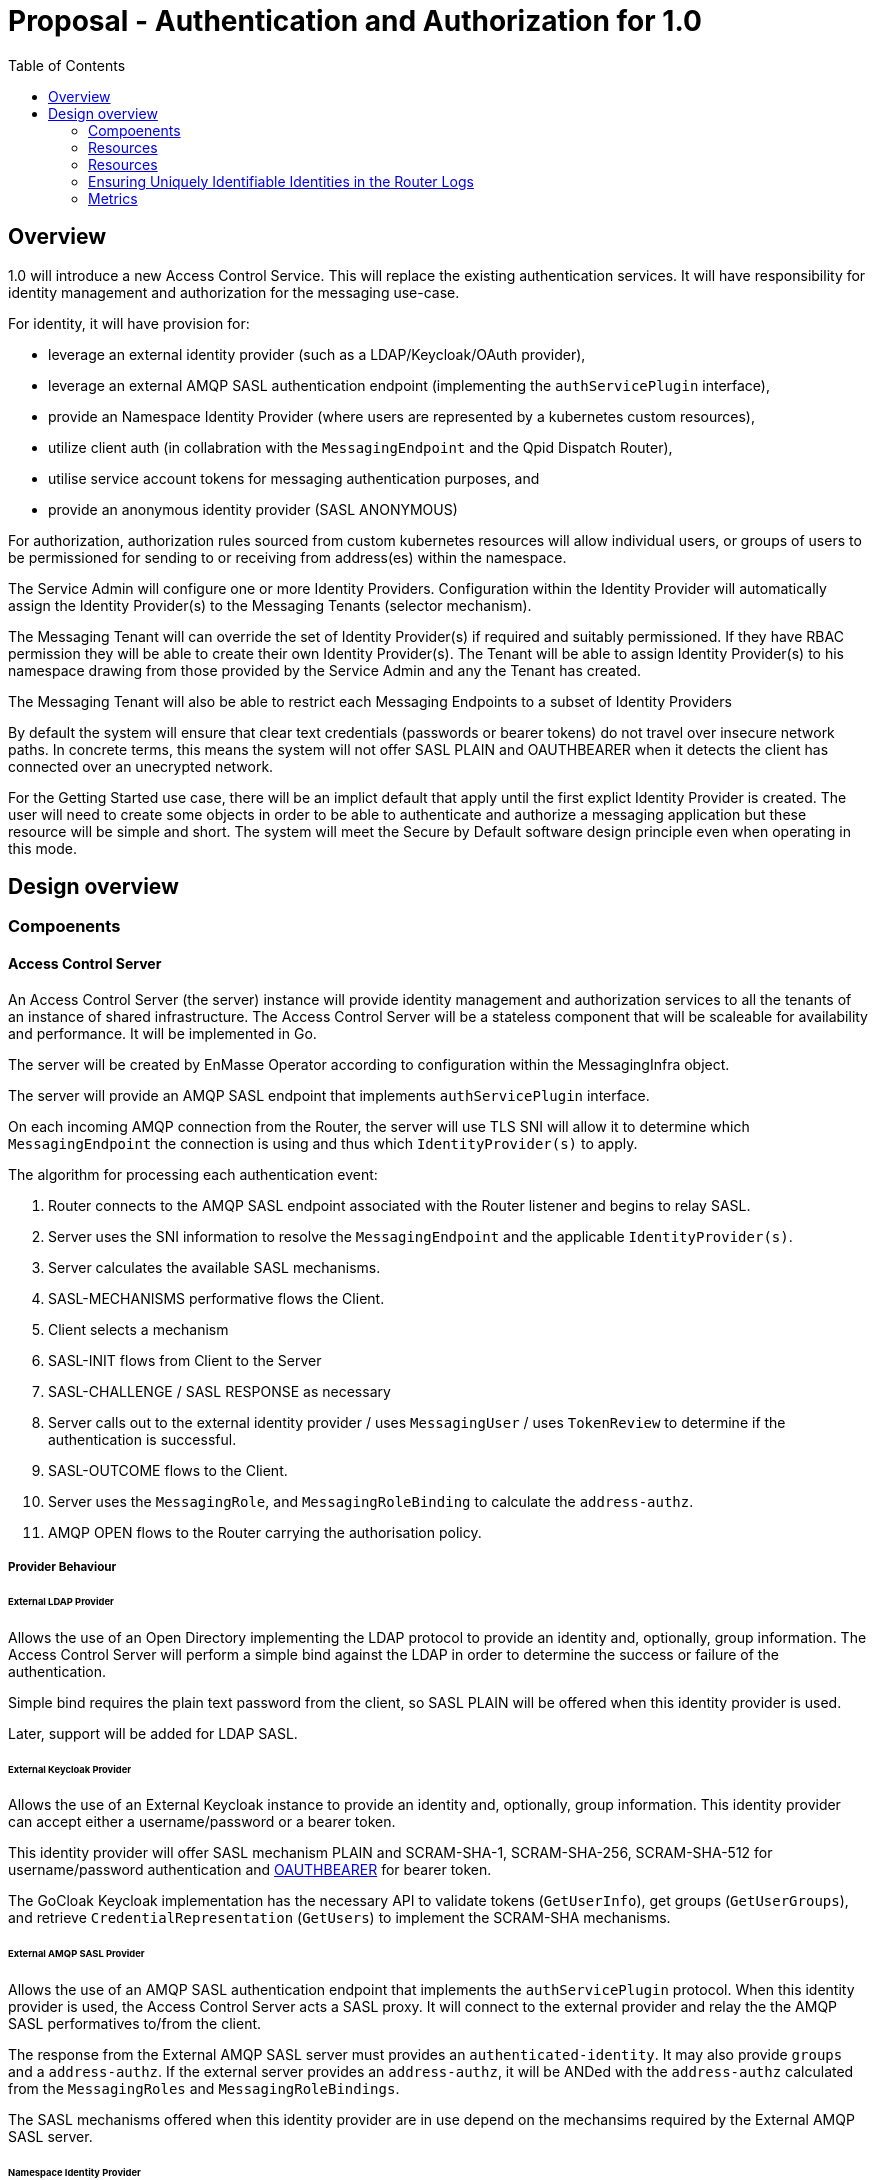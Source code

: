 
:toc:
:toc-placement!:

# Proposal - Authentication and Authorization for 1.0


toc::[]


## Overview

1.0 will introduce a new Access Control Service.  This will replace the existing authentication services.
It will have responsibility for identity management and authorization for the messaging use-case.

For identity, it will have provision for:

* leverage an external identity provider (such as a LDAP/Keycloak/OAuth provider),
* leverage an external AMQP SASL authentication endpoint (implementing the `authServicePlugin` interface),
* provide an Namespace Identity Provider (where users are represented by a kubernetes custom resources),
* utilize client auth (in collabration with the `MessagingEndpoint` and the Qpid Dispatch Router),
* utilise service account tokens for messaging authentication purposes, and
* provide an anonymous identity provider (SASL ANONYMOUS)

For authorization, authorization rules sourced from custom kubernetes resources will allow individual users, or
groups of users to be permissioned for sending to or receiving from address(es) within the namespace.

The Service Admin will configure one or more Identity Providers.  Configuration within the Identity Provider will
automatically assign the Identity Provider(s) to the Messaging Tenants (selector mechanism).  

The Messaging Tenant will can override the set of Identity Provider(s) if required and suitably permissioned.  If
they have RBAC permission they will be able to create their own Identity Provider(s).  The Tenant will be able to assign
Identity Provider(s) to his namespace drawing from those provided by the Service Admin and any the Tenant has created.

The Messaging Tenant will also be able to restrict each Messaging Endpoints to a subset of Identity Providers

By default the system will ensure that clear text credentials (passwords or bearer tokens) do not travel over insecure
network paths. In concrete terms, this means the system will not offer SASL PLAIN and OAUTHBEARER when it detects the client
has connected over an unecrypted network.

For the Getting Started use case, there will be an implict default that apply until the first explict Identity Provider
is created.  The user will need to create some objects in order to be able to authenticate and authorize a messaging
application but these resource will be simple and short.  The system will meet the Secure by Default software design principle even when operating in this mode. 

== Design overview

=== Compoenents

==== Access Control Server

An Access Control Server (the server) instance will provide identity management and authorization services to all the tenants of an instance of shared infrastructure.  The Access Control Server will be a stateless component that will be scaleable for
availability and performance.  It will be implemented in Go.

The server will be created by EnMasse Operator according to configuration within the MessagingInfra object.

The server will provide an AMQP SASL endpoint that implements `authServicePlugin` interface.

On each incoming AMQP connection from the Router, the server will use TLS SNI will allow it to determine
which `MessagingEndpoint` the connection is using and thus which `IdentityProvider(s)` to apply.

The algorithm for processing each authentication event:

1. Router connects to the AMQP SASL endpoint associated with the Router listener and begins to relay SASL.
1. Server uses the SNI information to resolve the `MessagingEndpoint` and the applicable `IdentityProvider(s)`.
1. Server calculates the available SASL mechanisms.
1. SASL-MECHANISMS performative flows the Client.
1. Client selects a mechanism
1. SASL-INIT flows from Client to the Server
1. SASL-CHALLENGE / SASL RESPONSE as necessary
1. Server calls out to the external identity provider / uses `MessagingUser` / uses `TokenReview` to determine if the authentication is successful.
1. SASL-OUTCOME flows to the Client.
1. Server uses the `MessagingRole`, and `MessagingRoleBinding` to calculate the `address-authz`.
1. AMQP OPEN flows to the Router carrying the authorisation policy.

===== Provider Behaviour

====== External LDAP Provider

Allows the use of an Open Directory implementing the LDAP protocol to provide an identity and, optionally, group information.
The Access Control Server will perform a simple bind against the LDAP in order to determine the success or failure of the authentication.

Simple bind requires the plain text password from the client, so SASL PLAIN will be offered when this identity provider is used.

Later, support will be added for LDAP SASL.

====== External Keycloak Provider

Allows the use of an External Keycloak instance to provide an identity and, optionally, group information.  This identity
provider can accept either a username/password or a bearer token.

This identity provider will offer SASL mechanism PLAIN and SCRAM-SHA-1, SCRAM-SHA-256, SCRAM-SHA-512 for username/password
authentication and link:https://tools.ietf.org/html/rfc7628[OAUTHBEARER] for bearer token.

The GoCloak Keycloak implementation has the necessary API to validate tokens (`GetUserInfo`), get groups (`GetUserGroups`),
and retrieve `CredentialRepresentation` (`GetUsers`) to implement the SCRAM-SHA mechanisms.

====== External AMQP SASL Provider

Allows the use of an AMQP SASL authentication endpoint that implements the `authServicePlugin` protocol.  When this identity
provider is used, the Access Control Server acts a SASL proxy.  It will connect to the external provider and relay the
the AMQP SASL performatives to/from the client.

The response from the External AMQP SASL server must provides an `authenticated-identity`.  It may also provide
`groups` and a `address-authz`.  If the external server provides an `address-authz`, it will be ANDed with the `address-authz` calculated from the `MessagingRoles` and `MessagingRoleBindings`.

The SASL mechanisms offered when this identity provider are in use depend on the mechansims required by the External AMQP SASL server.

====== Namespace Identity Provider

The Namespace Identity Provider uses the `MessagingUser` resources as a identity/password database.

The password in the MessagingUser record will usually stored salted (defined by  https://tools.ietf.org/html/rfc5802). However
it will be possible for a request for authentication to arrive before the salting has taken place, to cater for this
case, the Internal Identity Provider will also accept plain passwords from the database.

This identity provider will offer SASL mechanism PLAIN and SCRAM-SHA-1, SCRAM-SHA-256, SCRAM-SHA-512.

====== Client Auth Identity Provider

For client auth, the identity is established during the TLS negotiation phase between Client and Router.  The Router will
pass the established identity through the `authServicePlugin` to the Access Control Server via the SASL EXTERNAL mechanism
via the link:https://tools.ietf.org/html/rfc4422#appendix-A[authz-id-string].  (Requires Qpid Dispatch Router change: DISPATCH-1634).

This identity provider will offer SASL mechanism EXTERNAL.

====== Service Account Identity Provider

The Access Control Server will perform a `TokenReview` to confirm the token's validity and retrieve the username
and groups asscoiated with the token.  The identity provider will ensure that the token refer to a service account.   

This identity provider will offer SASL mechanisms PLAIN, link:https://tools.ietf.org/html/rfc7628[OAUTHBEARER]

====== Anonymous Identity Provider 

For the Anonymous Provider, the SASL mechnism ANONYMOUS will be used.

===== Getting Started Use-Case

For the Getting Started use case, there will be an implict default of the Namespace Identity Provider which will
apply until the first explict Identity Provider is created.  It will be as if a `IdentityProvider` resource exists which
declares the `namespace` type with a selector that matches all namespaces.

For the Getting Started use case, the Developer will be required to create three objects:

1. MessagingUser with username/password,
2. MessagingRole granting send/receive to all addresses,
3. MessagingRoleBinding linking the user to the role.

All of these will be a few lines of simple YAML.

As soons as the System Admin declares the first explict `IdentityProvider` the implict default no longer applies. This is
true even if the selector of the `IdentityProvider` does not a namespace.  Conversely removing the last explict  `IdentityProvider` will return the system to the implict default.

If whilst the system is the implict default, a Tenant creates a local `IdentityProvider` the implict rule no longer applies
to that namespace.  Other tenants are unaffected.

===== Go AMQP server implementation

The Access Control Server's Go AMQP server requirements are quite limited.   It does not require a full-blown AMQP server
implementation.  It is sufficient to handle the AMQP SASL performatives and the AMQP Open/Close performatives.  This can
be implemented within the Access Control Server code-base.  It will borrow codec implementation from Azure AMQP client.

==== EnMasse Operator

The EnMasse Operator will act as the controller for `IdentityProvider`, `MessagingUser`, `MessagingRole`, and `MessagingRoleBinding` resources and be responsible for maintaintence of the status sections.

For `MessagingUser` resources it will be responsible for salting passwords. [TODO: bad idea? better to use an external tool/console to salt the password?]

The EnMasse operator will watch for `MessagingTenants` resources.  For each it will and define a Kubernetes service
exposing the AMQP SASL endpoint of the Access Control Servcie  The `MessagingInfra` controller will configure a router listener/authServicePlugin _per endpoint_  with a reference to the correct  AMQP SASL endpoint.

==== Messaging Client

When using the service accounts, the following username must be used:

* `system:serviceaccount`. (for backward compatibility, `@@serviceaccount@@` will also be accepted)

If more than one IdentityProvider is configured for the tenant, for identity providers that require a
username, the user must be qualified as follows.

* `enamsse.io:messaginguser:<namespace>:<name>` where `namespace` refers to the namespace where the `MessagingUser` exists.  For the sake of information hiding and bervity, the namespace may be ommitted if the `MessagingUser` exists in the namespace of the Messaging Tenant i.e. `enamsse.io:messaginguser::<name>`.  
* `enamsse.io:<identity provider name>:<namespace>:<name>` where `namespace` refers to the namespace where the `IdentityProvider` exists.  The namespace cannot be ommited.  

==== Qpid Dispatch Router

For all use-cases except TLS client-auth the proposal uses the existing features of the Router.  For TLS client-auth
DISPATCH-1634 is required.

=== Resources

The new API will consist of the following types at the infrastructure level:

* `IdentityProvider`: used to define an instance of an identity provider instance. The `IdentityProvider` will define
the parameters to establish connection with external identity provider (if any).  Selectors will be used to configure to
which namespaces it will be applied.

* Configuration provided by `MessagingInfra` will define the Access Control Server deployment.

At the tenant level:

* `MessagingTennant`: optional override the set of IdentityProviders to be used for the tenant.

* `IdentityProvider`: configure a local `IdentityProvider`.

* `MessagingUser`: used by the namespace identity provider.  It stores messaging username/password pairing with an option
to store the password securely.

* `ServiceAccount`: the bearer token of a `ServiceAccounts` can be used to authenticate to the namespace for messaging.

* `MessagingRole`: define access to one or more addresses.  Its design will be analogous to the kubernetes role object but will not have any direct relation to kubernetes `roles` or `clusterroles`.

* `MessagingRoleBinding`: grants permission for messaging within the namespace.  A `MessagingRoleBinding` references   
  `MessagingRole` in the same namespace and subject belonging to the identity providers (which may be users or groups).
  Its design will be analogous to the kubernetes rolebinding object but will not have any relation to kubernetes
  `rolebindings` or `clusterrolebindings`.

=== Resources

==== IdentityProvider

The `IdentityProvider` used to define an instance of an identity provider instance.   It may be defined by either
the Service Admin where it is used to provide system wide defaults, or by a Tenant Admin to define a local identity provider.
RBAC can be used to disallow tenants creating their own `IdentityProviders`.

The `IdentityProvider` carries a namespace selector.  If the selector matches a Tenant's namespace the `IdentityProvider`
is automatically available to it.  If the `IdentityProvider` is configured by a tenant the namespace selector is unused and
will be ignored.

Example:

```
apiVersion: enmasse.io/v1beta2
kind: IdentityProvider
metadata:
  name: myidentityprovider
spec:
    # oneOf..
    ldapProvider:
      enabled: boolean
      host:
      port:
      tls: # borrow structure from connector (trust, client cert)
      credentials: # borrow structure from connector
      searchContext:
      searchFilter:
      groupAttributeName: # more fields required to flexibly support LDAP groups.
    keycloakProvider:
      enabled: boolean
      host:
      port:
      tls: # borrow structure from connector (trust, client cert)
      credentials: # borrow structure from connector
      realm: # keycloak realm
    externalProvider:
      enabled: boolean
      host:
      port:
      tls: # borrow structure from connector (trust, client cert)
      credentials: # borrow structure from connector
    namespaceProvider: {}    # the empty object is required to enable the type
    clientAuthProvider: {}
    serviceAccountProvider: {}
    anonymousProvider: {}

  # Allows specifying a selector for namespaces that should get this IdentityProvider by default.
  namespaceSelector:
    matchLabels:
      type: messaging
status:
  phase: Active
  type: ldap | keycloak | external | clientauth | serviceAccount | anonymous
  # ConnectedCondition etc.
```

==== MessagingInfra

Configuration provided by `MessagingInfra` will define the Access Control Server deployment.

```
apiVersion: enmasse.io/v1beta2
kind: MessagingInfra
spec:
  accessControl:
    replicas: <integer>
    podTemplate: # Same as in standard infra config today. Based on Kubernetes spec
      spec:
        affinity: # Allow explicitly setting affinity rules to enforce specific nodes
        tolerations: # Allow enforcing which nodes to run on
        resources: # Memory and CPU settings
        priorityClassName: # Pod priority settings
```

==== MessagingTennant

The `MessagingTennant` resource may override the default set of IdentityProviders provided by the Service Admin.  It
does this using an `identityProviderSelector` to select from those IdentityProviders available which includes
those from the Service Admin and any defined by the Tenant.

The status section of the object enumerates the set of the names of identity providers that are currently applicable to the namespace. 

```
apiVersion: enmasse.io/v1beta2
kind: MessagingTennant
spec:
  identityProviderSelector:
    matchLabels:
      type: messaging
    matchExpressions:
      - {key: tier, operator: In, values: [cache]}
      - {key: environment, operator: NotIn, values: [dev]}
status:
  identityProviders:
  - name:  myldap
    namespace: infrastuff
    subjectPrefix: enamsse.io:myldap:infrastuff: # helps the user compose their MessageRoleBindings
                                                 # and Messaging Application connection details.
```

==== MessagingEndpoint

The `MessagingEndpoint` resource will allow the identityProvider(s) available to a endpoint to be restricted.  This
restriction is defined using an `identityProviderSelector`.  The identity provider selection is made from *within* those
already realised at the tenant (i.e. respecting the tenant's identityProviderSelector) and thus includes any locally
defined IdentityProviders.

The `MessagingEndpoint`resource will also allow expose a configuration option `secureOnlyMechanism`.  If this not provided
the system will provide a default `PLAIN`, `OAUTHBEARER`.  If the user wishes to relax a the default (and thus allow those mechansims to be used on a insecure channel, the user can override.

The status section of the `MessagingEndpoint` will expose the identity providers that are being used by this endpoint and the 
secureOnlyMechanism setting.

```
apiVersion: enmasse.io/v1beta2
kind: MessagingEndpoint
metadata:
  name: endpoint1
  namespace: myapp
spec:
  identityProviderSelector:
    matchLabels:
      type: messaging
    matchExpressions:
      - {key: tier, operator: In, values: [cache]}
      - {key: environment, operator: NotIn, values: [dev]}
status:
  identityProviders:
  - name:  myldap
    namespace: infrastuff
    secureOnlyMechanism: PLAIN, OAUTHBEARER
```

==== MessagingUser

`MessagingUser` exists to supports the internal identity source.  It allows a Tenant Admin to define a user/password that
may connect for messaging.

The stored password will be the Salted Password defined by  https://tools.ietf.org/html/rfc5802. 
The controller will detect newly created MessagingUser resource and automatically salt plain text passwords.

In this first version, there will be no provision for password policies (constitunency rules, aging etc).

`MessagingUser` are created by the Tenant Admin and in their own namespace.  QUESTION: the system's design will
accomodate `MessagingUsers` to be shared by tenants (perhaps created in shared namespace - do we value this functionality?
do we inhibit it?).

```
apiVersion: enmasse.io/v1beta2
kind: MessagingUser
metadata:
  name: myuser
  namespace: mynamespace
spec:
  password: {SCRAMSHA256}_saltedpassword_
```

==== ServiceAccount

The bearer token of a `ServiceAccounts` can be used to authenticate to the namespace for messaging.

==== MessagingRole

`MessagingRole` is used with `MessagingRoleBinding` to define authorisation rules.  The `MessagingRole` allows
one or more address patterns to the associated with the verbs "send" and/or "receive".   Permissions are purely additive (there are no “deny” rules).  There is no referential integrity enforced between the address prefixes and the
messaging addresses.

`MessagingRole` are created by the Tenant Admin in their own namespace.

```
apiVersion: enmasse.io/v1beta2
kind: MessagingRole
metadata:
  name: myrole
  namespace: mynamespace
spec:
- addressPatterns: ["alpha*", "beta", "gamma"]
  verbs: ["send", "receive"]
```

==== MessagingRoleBinding

The `MessagingRoleBinding` provides the linkage between the a subject (user or group) and the `MessagingRole`.

There is no referential integrity enforced between the subjects relating to messaging users or services accounts
and the `MessagingUser` or `ServiceAccount` themselves.

`MessagingRoleBinding` are created by the Tenant Admin in their own namespace.  The referred `MessagingRole` must
exist in the same namespace.


For the subject references, the following will be used:

1.  `ServiceAccount` - the subject will follow the Kubernetes conventions for service accounts
  - `system:serviceaccount:<namespace>:<serivceaccount name>` (refers the named service account),
  - `system:serviceaccount:<namespace>` (refers to all serviceaccounts in the namespace), or
  - `system:serviceaccount`  (refers to all serviceaccounts system wide)
1. `MessagingUser` - the subject will follow the conventions for service accounts, with the exception that the system
   wide form is disallowed.  The namespace must refer to the namespace of this tenant.
  - `enamsse.io:messaginguser:<namespace>:<name>` (refers the named MessagingUser),
  - `enamsse.io:messaginguser:<namespace>` (refers to all messagingusers in the given namespace)
  - `enamsse.io:messaginguser::<name>` (refers the named MessagingUser in this namespace),
  - `enamsse.io:messaginguser::` (refers to all messagingusers in the namespace)
  - `enamsse.io:messaginguser:` (refers to all messagingusers in all the namespace)
1. `Subject` - a user or group subject belonging to an External, TLS Client Auth or Anonymous Identity Provider.
  - `enamsse.io:<identity provider name>:<namespace>:<subject>` (refers to subject from the given provider)
  - `system:unauthenticated` - corresponds to the unauthenticated identity from the the anonymous identity provider.

```
apiVersion: enmasse.io/v1beta2
kind: MessagingRoleBinding
metadata:
  name: myapps1-permissions
  namespace: mynamespace
subjects:
- kind: Subject
  name: system:serviceaccount:mynamespace:myappuser # refers to ServiceAccount myapp in myns
- kind: Subject
  name: enamsse.io:messaginguser:mynamespace:myappuser  # refers to MessagingUser myappuser in myns 
- kind: Subject
  name: enamsse.io:messaginguser::myappuser  # refers to MessagingUser myappuser in mynamespace (implict form)
- kind: Subject
  name: enamsse.io:ldap.mycompany.com:myrootns:bill
- kind: Subject
  name: enamsse.io:tlsclientauth:myrootns:cn=John Doe,dc=example,dc=com
messagingRoleRef:
  name: myrole
```

=== Ensuring Uniquely Identifiable Identities in the Router Logs
 
As the Routers are shared by all the Tenants, it is possible that two or more tenants could define an identities with
colliding names.  In order to ensure that activity of the users is attributable from the routers logs, the 
`preferred_username` field of the `address-authz` response will return a qualified name:

1. External LDAP / External AMQP SASL `enamsse.io:ldap.mycompany.com:myns:bill`
1. Internal Provider `enamsse.io:messaginguser:myns:myappuser`
1. Service Account `system:serviceaccount:myns:myapp`
1. TLS Client Auth - `enamsse.io:tlsclientauth:myns:cn=John Doe,dc=example,dc=com`
1. Anonynous - `system:unauthenticated`

=== Metrics

The AccessControlService will expose a Prometheus endpoint will the following metrics:

1. `auth_requests_total{namespace="", domain="", sasl_outcome=""}`
1. `auth_requests_duration_seconds{namespace="", domain="", sasl_outcome="", le=<buckets>}`


https://github.com/EnMasseProject/enmasse/issues/4106
https://github.com/EnMasseProject/enmasse/blob/master/documentation/design/proposals/shared-infrastructure.adoc
https://qpid.apache.org/releases/qpid-dispatch-master/man/qdrouterd.conf.html#_authserviceplugin
